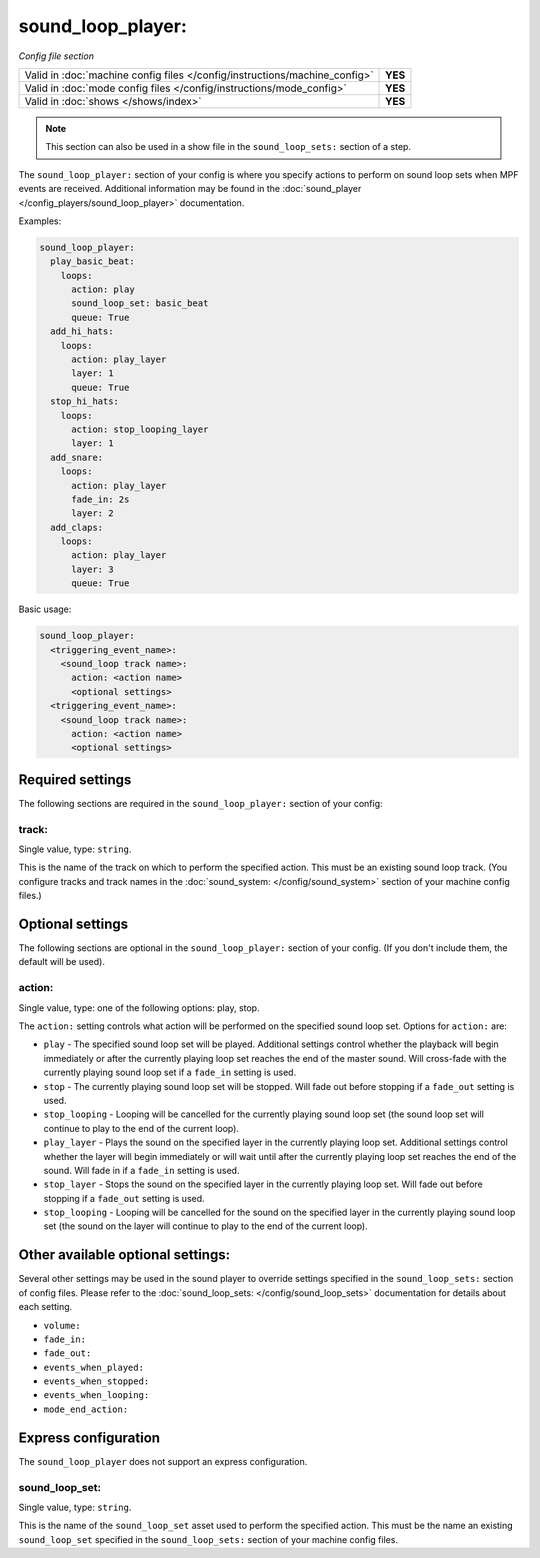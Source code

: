 sound_loop_player:
==================

*Config file section*

+----------------------------------------------------------------------------+---------+
| Valid in :doc:`machine config files </config/instructions/machine_config>` | **YES** |
+----------------------------------------------------------------------------+---------+
| Valid in :doc:`mode config files </config/instructions/mode_config>`       | **YES** |
+----------------------------------------------------------------------------+---------+
| Valid in :doc:`shows </shows/index>`                                       | **YES** |
+----------------------------------------------------------------------------+---------+

.. note:: This section can also be used in a show file in the ``sound_loop_sets:`` section
          of a step.

.. overview

The ``sound_loop_player:`` section of your config is where you specify actions to perform
on sound loop sets when MPF events are received.  Additional information may be found in the
:doc:`sound_player </config_players/sound_loop_player>` documentation.

Examples:

.. code-block:: yaml

   sound_loop_player:
     play_basic_beat:
       loops:
         action: play
         sound_loop_set: basic_beat
         queue: True
     add_hi_hats:
       loops:
         action: play_layer
         layer: 1
         queue: True
     stop_hi_hats:
       loops:
         action: stop_looping_layer
         layer: 1
     add_snare:
       loops:
         action: play_layer
         fade_in: 2s
         layer: 2
     add_claps:
       loops:
         action: play_layer
         layer: 3
         queue: True

Basic usage:

.. code-block:: yaml

   sound_loop_player:
     <triggering_event_name>:
       <sound_loop track name>:
         action: <action name>
         <optional settings>
     <triggering_event_name>:
       <sound_loop track name>:
         action: <action name>
         <optional settings>


Required settings
-----------------

The following sections are required in the ``sound_loop_player:`` section of your config:

track:
^^^^^^
Single value, type: ``string``.

This is the name of the track on which to perform the specified action. This must be an existing
sound loop track. (You configure tracks and track names in the
:doc:`sound_system: </config/sound_system>` section of your machine config files.)

Optional settings
-----------------

The following sections are optional in the ``sound_loop_player:`` section of your config.
(If you don't include them, the default will be used).

action:
^^^^^^^
Single value, type: one of the following options: play, stop.

The ``action:`` setting controls what action will be performed on the specified sound loop set.
Options for ``action:`` are:

+ ``play`` - The specified sound loop set will be played. Additional settings control whether the
  playback will begin immediately or after the currently playing loop set reaches the end of the
  master sound. Will cross-fade with the currently playing sound loop set if a ``fade_in`` setting
  is used.
+ ``stop`` - The currently playing sound loop set will be stopped.  Will fade out before stopping if
  a ``fade_out`` setting is used.
+ ``stop_looping`` - Looping will be cancelled for the currently playing sound loop set (the sound loop
  set will continue to play to the end of the current loop).
+ ``play_layer`` - Plays the sound on the specified layer in the currently playing loop set. Additional
  settings control whether the layer will begin immediately or will wait until after the currently
  playing loop set reaches the end of the sound. Will fade in if a ``fade_in`` setting is used.
+ ``stop_layer`` - Stops the sound on the specified layer in the currently playing loop set.  Will fade
  out before stopping if a ``fade_out`` setting is used.
+ ``stop_looping`` - Looping will be cancelled for the sound on the specified layer in the currently
  playing sound loop set (the sound on the layer will continue to play to the end of the current loop).

Other available optional settings:
----------------------------------

Several other settings may be used in the sound player to override settings specified in the
``sound_loop_sets:`` section of config files.  Please refer to the
:doc:`sound_loop_sets: </config/sound_loop_sets>` documentation for details about each setting.

+ ``volume:``
+ ``fade_in:``
+ ``fade_out:``
+ ``events_when_played:``
+ ``events_when_stopped:``
+ ``events_when_looping:``
+ ``mode_end_action:``

Express configuration
---------------------

The ``sound_loop_player`` does not support an express configuration.


sound_loop_set:
^^^^^^^^^^^^^^^
Single value, type: ``string``.

This is the name of the ``sound_loop_set`` asset used to perform the specified action. This must
be the name an existing ``sound_loop_set`` specified in the ``sound_loop_sets:`` section of your
machine config files.

